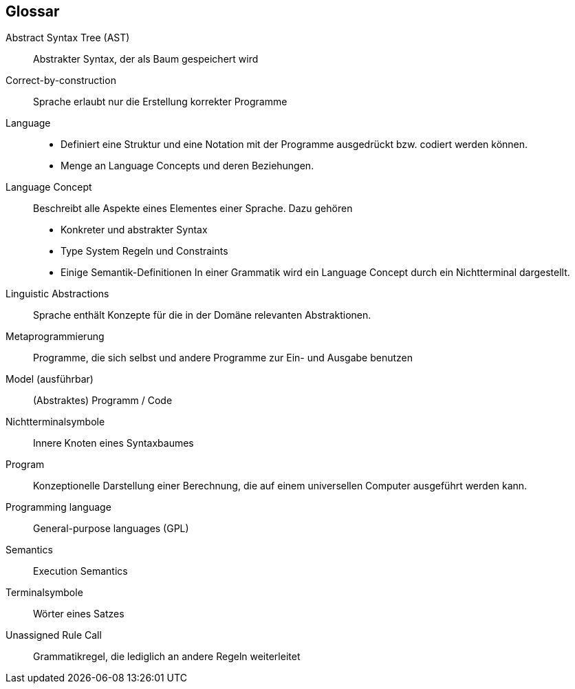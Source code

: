 [glossary]
== Glossar

[glossary]
Abstract Syntax Tree (AST):: Abstrakter Syntax, der als Baum gespeichert wird
Correct-by-construction:: Sprache erlaubt nur die Erstellung korrekter Programme
Language::
	* Definiert eine Struktur und eine Notation mit der Programme ausgedrückt bzw. codiert werden können.
	* Menge an Language Concepts und deren Beziehungen.
Language Concept:: Beschreibt alle Aspekte eines Elementes einer Sprache. Dazu gehören
	* Konkreter und abstrakter Syntax
	* Type System Regeln und Constraints
	* Einige Semantik-Definitionen
	In einer Grammatik wird ein Language Concept durch ein Nichtterminal dargestellt.
Linguistic Abstractions:: Sprache enthält Konzepte für die in der Domäne relevanten Abstraktionen.
Metaprogrammierung:: Programme, die sich selbst und andere Programme zur Ein- und Ausgabe benutzen
Model (ausführbar):: (Abstraktes) Programm / Code
Nichtterminalsymbole:: Innere Knoten eines Syntaxbaumes
Program:: Konzeptionelle Darstellung einer Berechnung, die auf einem universellen Computer ausgeführt werden kann.
Programming language:: General-purpose languages (GPL)
Semantics:: Execution Semantics
Terminalsymbole:: Wörter eines Satzes
Unassigned Rule Call:: Grammatikregel, die lediglich an andere Regeln weiterleitet